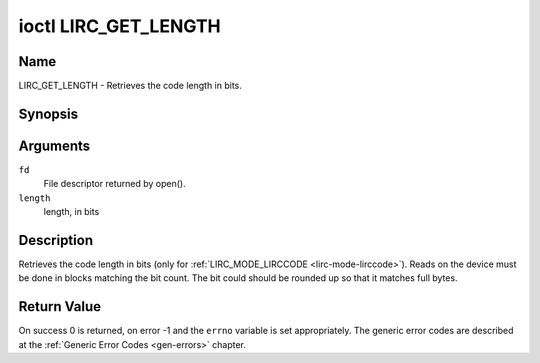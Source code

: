 .. -*- coding: utf-8; mode: rst -*-

.. _lirc_get_length:

*********************
ioctl LIRC_GET_LENGTH
*********************

Name
====

LIRC_GET_LENGTH - Retrieves the code length in bits.

Synopsis
========

.. c:function:: int ioctl( int fd, LIRC_GET_LENGTH, __u32 *length )
    :name: LIRC_GET_LENGTH

Arguments
=========

``fd``
    File descriptor returned by open().

``length``
    length, in bits


Description
===========

Retrieves the code length in bits (only for
:ref:`LIRC_MODE_LIRCCODE <lirc-mode-lirccode>`).
Reads on the device must be done in blocks matching the bit count.
The bit could should be rounded up so that it matches full bytes.


Return Value
============

On success 0 is returned, on error -1 and the ``errno`` variable is set
appropriately. The generic error codes are described at the
:ref:`Generic Error Codes <gen-errors>` chapter.
